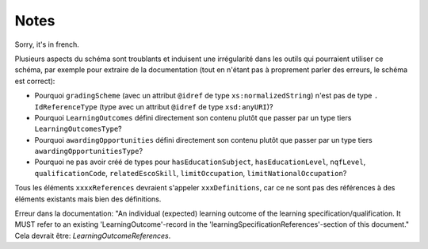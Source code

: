 Notes
=====

Sorry, it's in french.

Plusieurs aspects du schéma sont troublants et induisent une irrégularité dans les outils qui pourraient utiliser ce schéma, par exemple pour extraire de la documentation (tout en n'étant pas à proprement parler des erreurs, le schéma est correct):

- Pourquoi ``gradingScheme`` (avec un attribut ``@idref`` de type ``xs:normalizedString``) n'est pas de type ``. IdReferenceType`` (type avec un attribut ``@idref`` de type ``xsd:anyURI``)? 
- Pourquoi ``LearningOutcomes`` défini directement son contenu plutôt que passer par un type tiers ``LearningOutcomesType``?
- Pourquoi ``awardingOpportunities`` défini directement son contenu plutôt que passer par un type tiers ``awardingOpportunitiesType``?
- Pourquoi ne pas avoir créé de types pour ``hasEducationSubject``, ``hasEducationLevel``, ``nqfLevel``, ``qualificationCode``, ``relatedEscoSkill``, ``limitOccupation``, ``limitNationalOccupation``?

Tous les éléments ``xxxxReferences`` devraient s'appeler ``xxxDefinitions``, car ce ne sont pas des références à des éléments existants mais bien des définitions.

Erreur dans la documentation: "An individual (expected) learning outcome of the learning specification/qualification. It MUST refer to an existing 'LearningOutcome'-record in the 'learningSpecificationReferences'-section of this document." Cela devrait être: *LearningOutcomeReferences*.